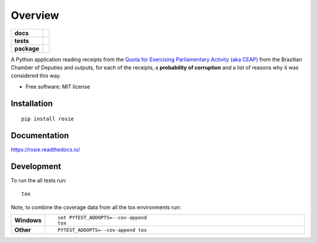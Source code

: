 ========
Overview
========

.. start-badges

.. list-table::
    :stub-columns: 1

    * - docs
      - |docs|
    * - tests
      - | |travis|
        | |coveralls|
        | |codeclimate|
    * - package
      - | |version| |wheel| |supported-versions| |supported-implementations|
        | |commits-since|

.. |docs| image:: https://readthedocs.org/projects/rosie/badge/?style=flat
    :target: https://readthedocs.org/projects/rosie
    :alt: Documentation Status

.. |travis| image:: https://travis-ci.org/datasciencebr/rosie.svg?branch=master
    :alt: Travis-CI Build Status
    :target: https://travis-ci.org/datasciencebr/rosie

.. |coveralls| image:: https://coveralls.io/repos/datasciencebr/rosie/badge.svg?branch=master&service=github
    :alt: Coverage Status
    :target: https://coveralls.io/r/datasciencebr/rosie

.. |codeclimate| image:: https://codeclimate.com/github/datasciencebr/rosie/badges/gpa.svg
   :target: https://codeclimate.com/github/datasciencebr/rosie
   :alt: CodeClimate Quality Status

.. |version| image:: https://img.shields.io/pypi/v/rosie.svg
    :alt: PyPI Package latest release
    :target: https://pypi.python.org/pypi/rosie

.. |commits-since| image:: https://img.shields.io/github/commits-since/datasciencebr/rosie/v0.1.0.svg
    :alt: Commits since latest release
    :target: https://github.com/datasciencebr/rosie/compare/v0.1.0...master

.. |wheel| image:: https://img.shields.io/pypi/wheel/rosie.svg
    :alt: PyPI Wheel
    :target: https://pypi.python.org/pypi/rosie

.. |supported-versions| image:: https://img.shields.io/pypi/pyversions/rosie.svg
    :alt: Supported versions
    :target: https://pypi.python.org/pypi/rosie

.. |supported-implementations| image:: https://img.shields.io/pypi/implementation/rosie.svg
    :alt: Supported implementations
    :target: https://pypi.python.org/pypi/rosie


.. end-badges

A Python application reading receipts from the `Quota for Exercising Parliamentary Activity (aka CEAP)`_ from the
Brazilian Chamber of Deputies and outputs, for each of the receipts, a **probability of corruption** and a list of reasons
why it was considered this way.

.. _`Quota for Exercising Parliamentary Activity (aka CEAP)`: https://github.com/datasciencebr/serenata-de-amor/blob/master/CONTRIBUTING.md#more-about-the-quota-for-exercising-parliamentary-activity-ceap


* Free software: MIT license

Installation
============

::

    pip install rosie

Documentation
=============

https://rosie.readthedocs.io/

Development
===========

To run the all tests run::

    tox

Note, to combine the coverage data from all the tox environments run:

.. list-table::
    :widths: 10 90
    :stub-columns: 1

    - - Windows
      - ::

            set PYTEST_ADDOPTS=--cov-append
            tox

    - - Other
      - ::

            PYTEST_ADDOPTS=--cov-append tox
